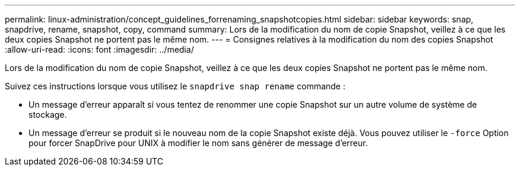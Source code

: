 ---
permalink: linux-administration/concept_guidelines_forrenaming_snapshotcopies.html 
sidebar: sidebar 
keywords: snap, snapdrive, rename, snapshot, copy, command 
summary: Lors de la modification du nom de copie Snapshot, veillez à ce que les deux copies Snapshot ne portent pas le même nom. 
---
= Consignes relatives à la modification du nom des copies Snapshot
:allow-uri-read: 
:icons: font
:imagesdir: ../media/


[role="lead"]
Lors de la modification du nom de copie Snapshot, veillez à ce que les deux copies Snapshot ne portent pas le même nom.

Suivez ces instructions lorsque vous utilisez le `snapdrive snap rename` commande :

* Un message d'erreur apparaît si vous tentez de renommer une copie Snapshot sur un autre volume de système de stockage.
* Un message d'erreur se produit si le nouveau nom de la copie Snapshot existe déjà. Vous pouvez utiliser le `-force` Option pour forcer SnapDrive pour UNIX à modifier le nom sans générer de message d'erreur.

